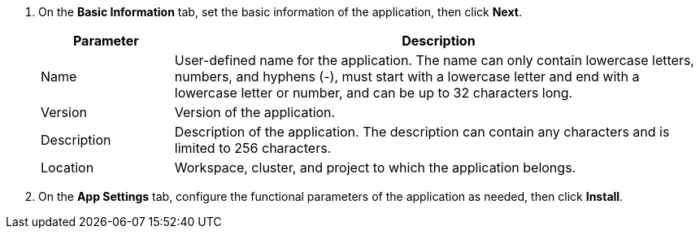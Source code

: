 // :ks_include_id: 0a4b47588752413da3e9f8fdb60e06fa
. On the **Basic Information** tab, set the basic information of the application, then click **Next**.
+
--
[%header,cols="1a,4a"]
|===
|Parameter |Description

|Name
|User-defined name for the application. The name can only contain lowercase letters, numbers, and hyphens (-), must start with a lowercase letter and end with a lowercase letter or number, and can be up to 32 characters long.

|Version
|Version of the application.

|Description
|Description of the application. The description can contain any characters and is limited to 256 characters.

|Location
|Workspace, cluster, and project to which the application belongs.
|===
--

. On the **App Settings** tab, configure the functional parameters of the application as needed, then click **Install**.